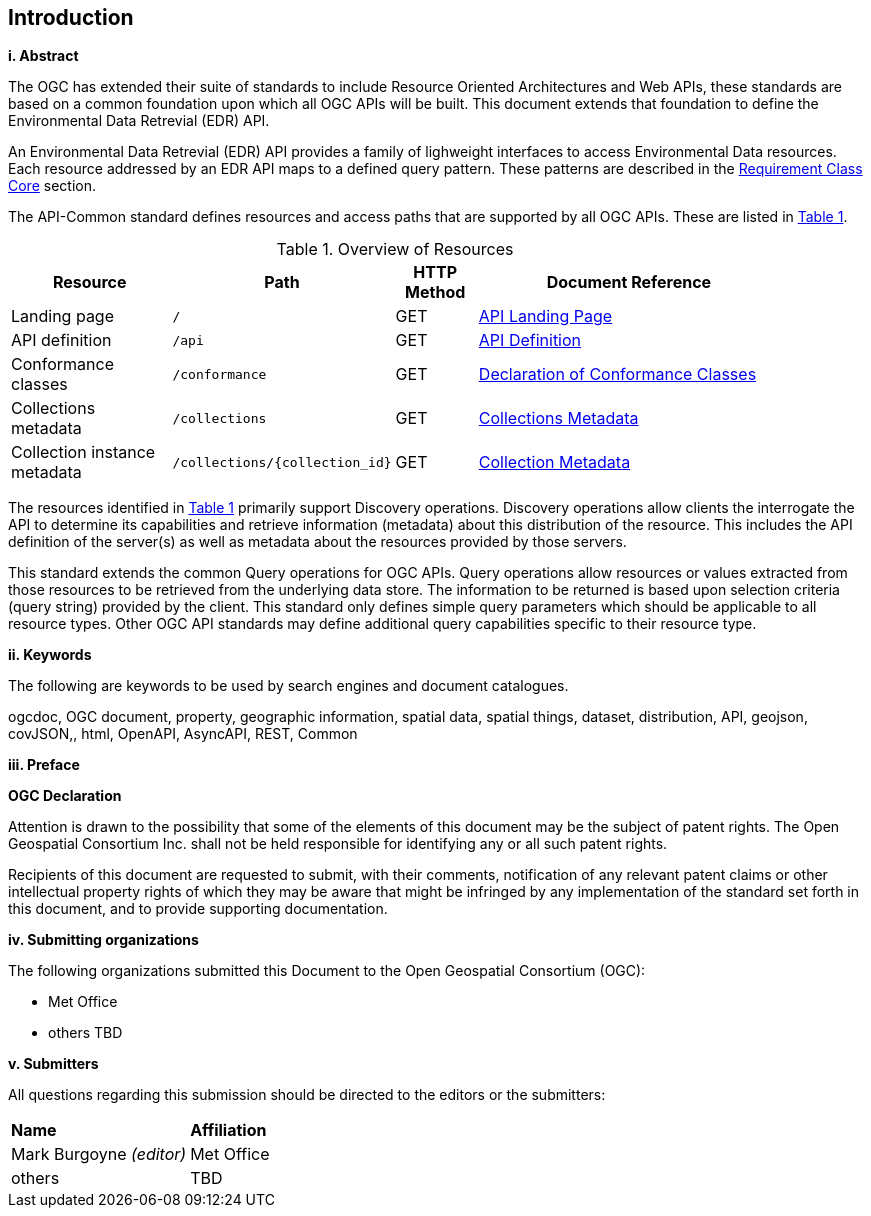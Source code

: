 == Introduction

[big]*i.     Abstract*

The OGC has extended their suite of standards to include Resource Oriented Architectures and Web APIs, these standards are based on a common foundation upon which all OGC APIs will be built. This document extends that foundation to define the Environmental Data Retrevial (EDR) API.

An Environmental Data Retrevial (EDR) API provides a family of lighweight interfaces to access Environmental Data resources. Each resource addressed by an EDR API maps to a defined query pattern. These patterns are described in the <<rc_core-section,Requirement Class Core>> section.

The API-Common standard defines resources and access paths that are supported by all OGC APIs. These are listed in <<common-paths>>.

[#common-paths,reftext='{table-caption} {counter:table-num}']
.Overview of Resources
[width="90%",cols="2,2,^1,4",options="header"]
|====
| Resource | Path | HTTP Method | Document Reference
| Landing page | ``/`` | GET | https://github.com/opengeospatial/Environmental-Data-Retrieval-API/blob/master/candidate-standard/clause_0_front_material.adoc#landing-page[API Landing Page]
| API definition | ``/api`` | GET | https://github.com/opengeospatial/Environmental-Data-Retrieval-API/blob/master/candidate-standard/clause_0_front_material.adoc#api-definition[API Definition]
| Conformance classes | ``/conformance`` | GET | https://github.com/opengeospatial/Environmental-Data-Retrieval-API/blob/master/candidate-standard/clause_0_front_material.adoc#conformance-classes[Declaration of Conformance Classes]
| Collections metadata | ``/collections`` | GET | https://github.com/opengeospatial/Environmental-Data-Retrieval-API/blob/master/candidate-standard/clause_0_front_material.adoc#collections-metadata[Collections Metadata]
| Collection instance metadata | ``/collections/{collection_id}`` | GET | https://github.com/opengeospatial/Environmental-Data-Retrieval-API/blob/master/candidate-standard/clause_0_front_material.adoc#Collecttion-metadata[Collection Metadata]
|====

The resources identified in  <<common-paths>> primarily support Discovery operations. Discovery operations allow clients the interrogate the API to determine its capabilities and retrieve information (metadata) about this distribution of the resource. This includes the API definition of the server(s) as well as metadata about the resources provided by those servers.

This standard extends the common Query operations for OGC APIs. Query operations allow resources or values extracted from those resources to be retrieved from the underlying data store. The information to be returned is based upon selection criteria (query string) provided by the client. This standard only defines simple query parameters which should be applicable to all resource types. Other OGC API standards may define additional query capabilities specific to their resource type.

[big]*ii.    Keywords*

The following are keywords to be used by search engines and document catalogues.

ogcdoc, OGC document, property, geographic information, spatial data, spatial things, dataset, distribution, API, geojson, covJSON,, html, OpenAPI, AsyncAPI, REST, Common

[big]*iii.   Preface*

*OGC Declaration*

Attention is drawn to the possibility that some of the elements of this document may be the subject of patent rights. The Open Geospatial Consortium Inc. shall not be held responsible for identifying any or all such patent rights.

Recipients of this document are requested to submit, with their comments, notification of any relevant patent claims or other intellectual property rights of which they may be aware that might be infringed by any implementation of the standard set forth in this document, and to provide supporting documentation.

[big]*iv.    Submitting organizations*

The following organizations submitted this Document to the Open Geospatial Consortium (OGC):

* Met Office
* others TBD

[big]*v.     Submitters*

All questions regarding this submission should be directed to the editors or the submitters:

|===
|*Name* |*Affiliation*
| Mark Burgoyne _(editor)_ |Met Office
|others |TBD
|===


